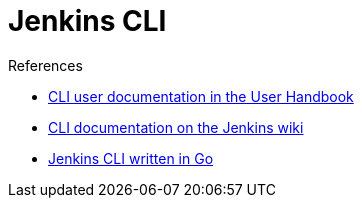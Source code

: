 = Jenkins CLI

.References
****
* xref:user-docs:managing:cli.adoc[CLI user documentation in the User Handbook]
* link:https://wiki.jenkins.io/display/JENKINS/Jenkins+CLI[CLI documentation on the Jenkins wiki]
* link:https://github.com/jenkins-zh/jenkins-cli[Jenkins CLI written in Go]
****